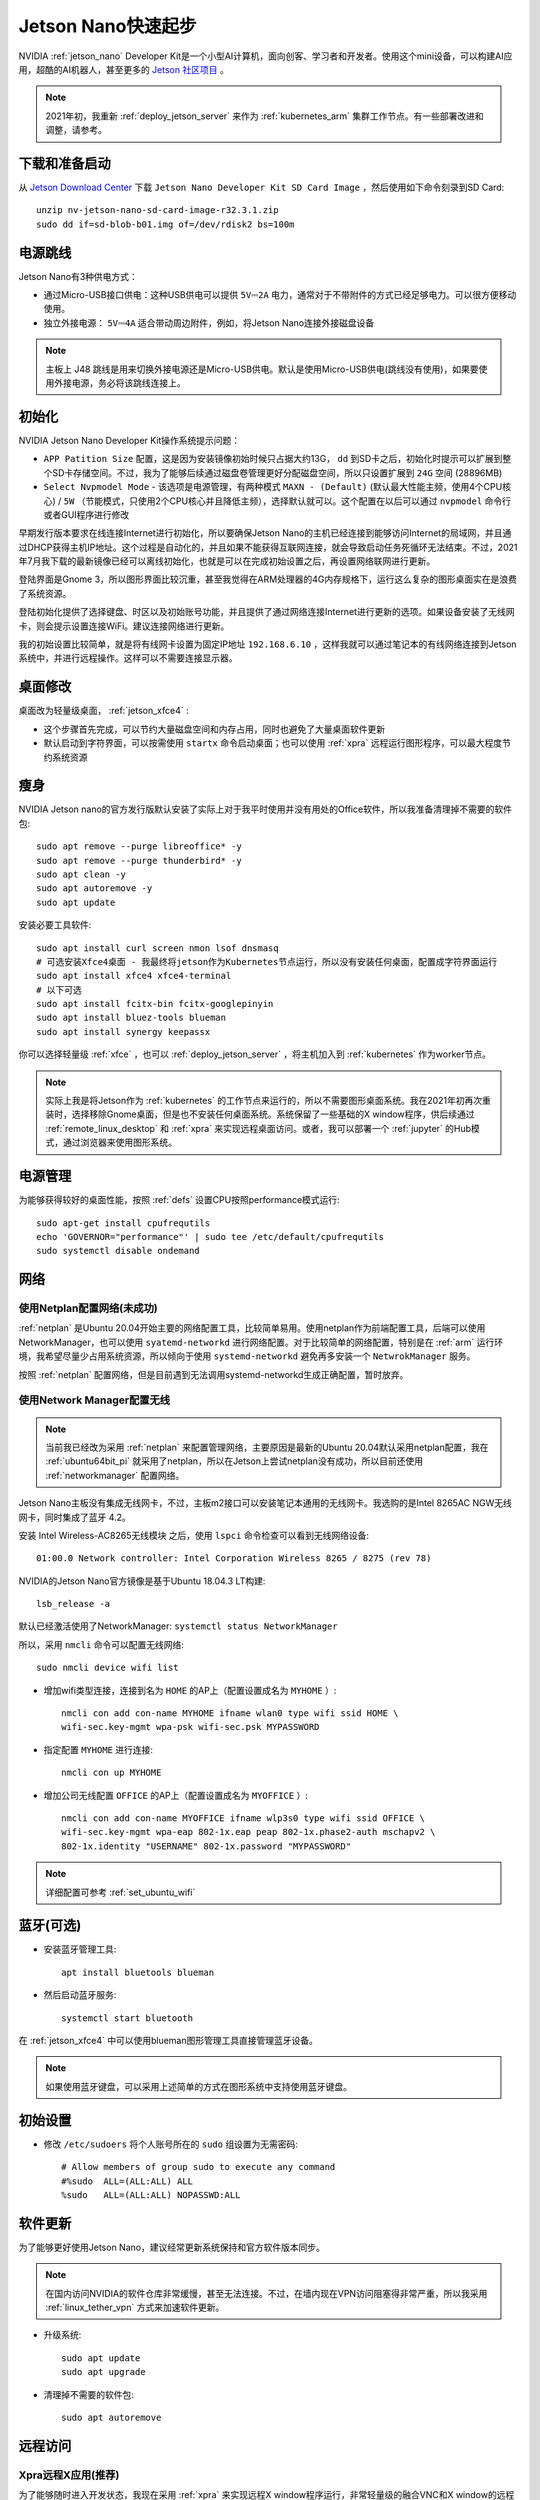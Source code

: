 .. _jetson_nano_startup:

======================
Jetson Nano快速起步
======================

NVIDIA :ref:`jetson_nano` Developer Kit是一个小型AI计算机，面向创客、学习者和开发者。使用这个mini设备，可以构建AI应用，超酷的AI机器人，甚至更多的 `Jetson 社区项目 <https://developer.nvidia.com/embedded/community/jetson-projects>`_ 。

.. note::

   2021年初，我重新 :ref:`deploy_jetson_server` 来作为 :ref:`kubernetes_arm` 集群工作节点。有一些部署改进和调整，请参考。

下载和准备启动
=================

从 `Jetson Download Center <https://developer.nvidia.com/embedded/downloads>`_ 下载 ``Jetson Nano Developer Kit SD Card Image`` ，然后使用如下命令刻录到SD Card::

   unzip nv-jetson-nano-sd-card-image-r32.3.1.zip
   sudo dd if=sd-blob-b01.img of=/dev/rdisk2 bs=100m

电源跳线
===========

Jetson Nano有3种供电方式：

- 通过Micro-USB接口供电：这种USB供电可以提供 ``5V⎓2A`` 电力，通常对于不带附件的方式已经足够电力。可以很方便移动使用。

- 独立外接电源： ``5V⎓4A`` 适合带动周边附件，例如，将Jetson Nano连接外接磁盘设备

.. note::

   主板上 J48 跳线是用来切换外接电源还是Micro-USB供电。默认是使用Micro-USB供电(跳线没有使用)，如果要使用外接电源，务必将该跳线连接上。

初始化
========

NVIDIA Jetson Nano Developer Kit操作系统提示问题：

- ``APP Patition Size`` 配置，这是因为安装镜像初始时候只占据大约13G， ``dd`` 到SD卡之后，初始化时提示可以扩展到整个SD卡存储空间。不过，我为了能够后续通过磁盘卷管理更好分配磁盘空间，所以只设置扩展到 ``24G`` 空间 (28896MB)

- ``Select Nvpmodel Mode`` - 该选项是电源管理，有两种模式 ``MAXN - (Default)`` (默认最大性能主频，使用4个CPU核心) / ``5W`` （节能模式，只使用2个CPU核心并且降低主频），选择默认就可以。这个配置在以后可以通过  ``nvpmodel`` 命令行或者GUI程序进行修改

早期发行版本要求在线连接Internet进行初始化，所以要确保Jetson Nano的主机已经连接到能够访问Internet的局域网，并且通过DHCP获得主机IP地址。这个过程是自动化的，并且如果不能获得互联网连接，就会导致启动任务死循环无法结束。不过，2021年7月我下载的最新镜像已经可以离线初始化，也就是可以在完成初始设置之后，再设置网络联网进行更新。

登陆界面是Gnome 3，所以图形界面比较沉重，甚至我觉得在ARM处理器的4G内存规格下，运行这么复杂的图形桌面实在是浪费了系统资源。

登陆初始化提供了选择键盘、时区以及初始账号功能，并且提供了通过网络连接Internet进行更新的选项。如果设备安装了无线网卡，则会提示设置连接WiFi。建议连接网络进行更新。

我的初始设置比较简单，就是将有线网卡设置为固定IP地址 ``192.168.6.10`` ，这样我就可以通过笔记本的有线网络连接到Jetson系统中，并进行远程操作。这样可以不需要连接显示器。

桌面修改
=========

桌面改为轻量级桌面， :ref:`jetson_xfce4` :

- 这个步骤首先完成，可以节约大量磁盘空间和内存占用，同时也避免了大量桌面软件更新
- 默认启动到字符界面，可以按需使用 ``startx`` 命令启动桌面；也可以使用 :ref:`xpra` 远程运行图形程序，可以最大程度节约系统资源

瘦身
======

NVIDIA Jetson nano的官方发行版默认安装了实际上对于我平时使用并没有用处的Office软件，所以我准备清理掉不需要的软件包::

   sudo apt remove --purge libreoffice* -y
   sudo apt remove --purge thunderbird* -y
   sudo apt clean -y
   sudo apt autoremove -y
   sudo apt update

安装必要工具软件::

   sudo apt install curl screen nmon lsof dnsmasq
   # 可选安装Xfce4桌面 - 我最终将jetson作为Kubernetes节点运行，所以没有安装任何桌面，配置成字符界面运行
   sudo apt install xfce4 xfce4-terminal
   # 以下可选
   sudo apt install fcitx-bin fcitx-googlepinyin
   sudo apt install bluez-tools blueman
   sudo apt install synergy keepassx

你可以选择轻量级 :ref:`xfce` ，也可以 :ref:`deploy_jetson_server` ，将主机加入到 :ref:`kubernetes` 作为worker节点。

.. note::

   实际上我是将Jetson作为 :ref:`kubernetes` 的工作节点来运行的，所以不需要图形桌面系统。我在2021年初再次重装时，选择移除Gnome桌面，但是也不安装任何桌面系统。系统保留了一些基础的X window程序，供后续通过 :ref:`remote_linux_desktop` 和 :ref:`xpra` 来实现远程桌面访问。或者，我可以部署一个 :ref:`jupyter` 的Hub模式，通过浏览器来使用图形系统。

电源管理
========

为能够获得较好的桌面性能，按照 :ref:`defs` 设置CPU按照performance模式运行::

   sudo apt-get install cpufrequtils
   echo 'GOVERNOR="performance"' | sudo tee /etc/default/cpufrequtils
   sudo systemctl disable ondemand

网络
==========

使用Netplan配置网络(未成功)
----------------------------

:ref:`netplan` 是Ubuntu 20.04开始主要的网络配置工具，比较简单易用。使用netplan作为前端配置工具，后端可以使用NetworkManager，也可以使用 ``syatemd-networkd`` 进行网络配置。对于比较简单的网络配置，特别是在 :ref:`arm` 运行环境，我希望尽量少占用系统资源，所以倾向于使用 ``systemd-networkd`` 避免再多安装一个 ``NetwrokManager`` 服务。

按照 :ref:`netplan` 配置网络，但是目前遇到无法调用systemd-networkd生成正确配置，暂时放弃。

使用Network Manager配置无线
-----------------------------

.. note::

   当前我已经改为采用 :ref:`netplan` 来配置管理网络，主要原因是最新的Ubuntu 20.04默认采用netplan配置，我在 :ref:`ubuntu64bit_pi` 就采用了netplan，所以在Jetson上尝试netplan没有成功，所以目前还使用 :ref:`networkmanager` 配置网络。

Jetson Nano主板没有集成无线网卡，不过，主板m2接口可以安装笔记本通用的无线网卡。我选购的是Intel 8265AC NGW无线网卡，同时集成了蓝牙 4.2。

安装 Intel Wireless-AC8265无线模块 之后，使用 ``lspci`` 命令检查可以看到无线网络设备::

   01:00.0 Network controller: Intel Corporation Wireless 8265 / 8275 (rev 78)

NVIDIA的Jetson Nano官方镜像是基于Ubuntu 18.04.3 LT构建::

   lsb_release -a

默认已经激活使用了NetworkManager: ``systemctl status NetworkManager``

所以，采用 ``nmcli`` 命令可以配置无线网络::

   sudo nmcli device wifi list

- 增加wifi类型连接，连接到名为 ``HOME`` 的AP上（配置设置成名为 ``MYHOME`` ）::

   nmcli con add con-name MYHOME ifname wlan0 type wifi ssid HOME \
   wifi-sec.key-mgmt wpa-psk wifi-sec.psk MYPASSWORD

- 指定配置 ``MYHOME`` 进行连接::

   nmcli con up MYHOME

- 增加公司无线配置 ``OFFICE`` 的AP上（配置设置成名为 ``MYOFFICE`` ）::

   nmcli con add con-name MYOFFICE ifname wlp3s0 type wifi ssid OFFICE \
   wifi-sec.key-mgmt wpa-eap 802-1x.eap peap 802-1x.phase2-auth mschapv2 \
   802-1x.identity "USERNAME" 802-1x.password "MYPASSWORD"

.. note::

   详细配置可参考 :ref:`set_ubuntu_wifi`

蓝牙(可选)
===========

- 安装蓝牙管理工具::

   apt install bluetools blueman

- 然后启动蓝牙服务::

   systemctl start bluetooth

在 :ref:`jetson_xfce4` 中可以使用blueman图形管理工具直接管理蓝牙设备。

.. note::

   如果使用蓝牙键盘，可以采用上述简单的方式在图形系统中支持使用蓝牙键盘。

初始设置
===========

- 修改 ``/etc/sudoers`` 将个人账号所在的 ``sudo`` 组设置为无需密码::

   # Allow members of group sudo to execute any command
   #%sudo  ALL=(ALL:ALL) ALL
   %sudo   ALL=(ALL:ALL) NOPASSWD:ALL

软件更新
===========

为了能够更好使用Jetson Nano，建议经常更新系统保持和官方软件版本同步。

.. note::

   在国内访问NVIDIA的软件仓库非常缓慢，甚至无法连接。不过，在墙内现在VPN访问阻塞得非常严重，所以我采用 :ref:`linux_tether_vpn` 方式来加速软件更新。

- 升级系统::

   sudo apt update
   sudo apt upgrade

- 清理掉不需要的软件包::

   sudo apt autoremove

远程访问
===========

Xpra远程X应用(推荐)
----------------------

为了能够随时进入开发状态，我现在采用 :ref:`xpra` 来实现远程X window程序运行，非常轻量级的融合VNC和X window的远程图形运行方案。

我在 :ref:`jetson_xpra` 中详细记录在ARM架构下实践。

远程桌面(可选)
----------------

.. note::

   如果你需要完整的桌面系统，可以选择采用xrdp方式的远程桌面，如本小节概述。这是我最初远程访问Jetson的方法，并且也是比较通用桌面访问方法(客户端跨平台，特别是对Windows用户非常友好)。

   不过，我现在比较喜欢采用 :ref:`xpra` 方式，可以单个或多个应用程序无缝融合到本地桌面操作系统，类似于 :ref:`seamless_rdp` 实现。

虽然Jetson nano可以通过直接连接键盘鼠标和显示器进行操作，但是我更希望将这个设备作为远程访问的的边缘AI设备。所以， :ref:`jetson_remote` 可以方便我们以图形界面方式使用。

.. note::

   如果你把Jetson Nano作为桌面系统使用，基本上轻量级的使用没有任何问题。主要的限制是磁盘IO，如果没有快速的TF卡支持，或者通过外接SSD磁盘运行系统，日常使用中IO Wait会导致系统卡顿。但是，只要你能够使用快速的存储系统，则Jetson作为个人桌面系统完全没有压力。

参考
======

- `Getting Started With Jetson Nano Developer Kit <https://developer.nvidia.com/embedded/learn/get-started-jetson-nano-devkit>`_
- `Jetson Nano Developer Kit User Guide <https://developer.nvidia.com/embedded/dlc/jetson-nano-developer-kit-user-guide>`_
- `Raspberry Valley: NVIDIA Jetson Nano <https://raspberry-valley.azurewebsites.net/NVIDIA-Jetson-Nano/>`_
- `How to configure networking with Netplan on Ubuntu <https://vitux.com/how-to-configure-networking-with-netplan-on-ubuntu/>`_
- `Have a Plan for Netplan <https://www.linuxjournal.com/content/have-plan-netplan>`_
